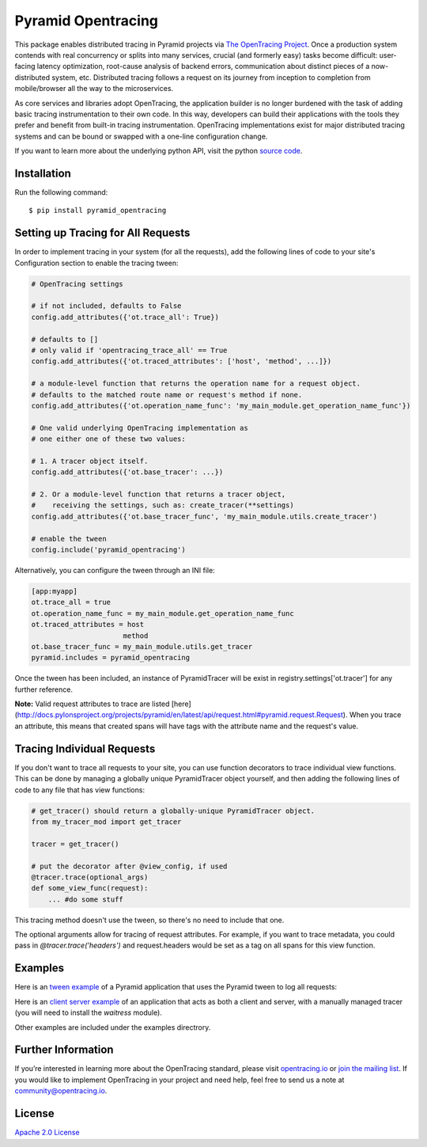 ###################
Pyramid Opentracing
###################

This package enables distributed tracing in Pyramid projects via `The OpenTracing Project`_. Once a production system contends with real concurrency or splits into many services, crucial (and formerly easy) tasks become difficult: user-facing latency optimization, root-cause analysis of backend errors, communication about distinct pieces of a now-distributed system, etc. Distributed tracing follows a request on its journey from inception to completion from mobile/browser all the way to the microservices.

As core services and libraries adopt OpenTracing, the application builder is no longer burdened with the task of adding basic tracing instrumentation to their own code. In this way, developers can build their applications with the tools they prefer and benefit from built-in tracing instrumentation. OpenTracing implementations exist for major distributed tracing systems and can be bound or swapped with a one-line configuration change.

If you want to learn more about the underlying python API, visit the python `source code`_.

.. _The OpenTracing Project: http://opentracing.io/
.. _source code: https://github.com/opentracing/opentracing-python

Installation
============

Run the following command::

    $ pip install pyramid_opentracing

Setting up Tracing for All Requests
===================================

In order to implement tracing in your system (for all the requests), add the following lines of code to your site's Configuration section to enable the tracing tween:

.. code-block:: python

    # OpenTracing settings

    # if not included, defaults to False
    config.add_attributes({'ot.trace_all': True})

    # defaults to []
    # only valid if 'opentracing_trace_all' == True
    config.add_attributes({'ot.traced_attributes': ['host', 'method', ...]})

    # a module-level function that returns the operation name for a request object.
    # defaults to the matched route name or request's method if none.
    config.add_attributes({'ot.operation_name_func': 'my_main_module.get_operation_name_func'})

    # One valid underlying OpenTracing implementation as
    # one either one of these two values:

    # 1. A tracer object itself.
    config.add_attributes({'ot.base_tracer': ...})

    # 2. Or a module-level function that returns a tracer object,
    #    receiving the settings, such as: create_tracer(**settings)
    config.add_attributes({'ot.base_tracer_func', 'my_main_module.utils.create_tracer')

    # enable the tween
    config.include('pyramid_opentracing')

Alternatively, you can configure the tween through an INI file:

.. code-block:: ini

    [app:myapp]
    ot.trace_all = true
    ot.operation_name_func = my_main_module.get_operation_name_func
    ot.traced_attributes = host
                          method
    ot.base_tracer_func = my_main_module.utils.get_tracer
    pyramid.includes = pyramid_opentracing

Once the tween has been included, an instance of PyramidTracer will be exist in registry.settings['ot.tracer'] for any further reference.

**Note:** Valid request attributes to trace are listed [here](http://docs.pylonsproject.org/projects/pyramid/en/latest/api/request.html#pyramid.request.Request). When you trace an attribute, this means that created spans will have tags with the attribute name and the request's value.

Tracing Individual Requests
===========================

If you don't want to trace all requests to your site, you can use function decorators to trace individual view functions. This can be done by managing a globally unique PyramidTracer object yourself, and then adding the following lines of code to  any file that has view functions:

.. code-block:: python

    # get_tracer() should return a globally-unique PyramidTracer object.
    from my_tracer_mod import get_tracer

    tracer = get_tracer()

    # put the decorator after @view_config, if used
    @tracer.trace(optional_args)
    def some_view_func(request):
        ... #do some stuff

This tracing method doesn't use the tween, so there's no need to include that one.

The optional arguments allow for tracing of request attributes. For example, if you want to trace metadata, you could pass in `@tracer.trace('headers')` and request.headers would be set as a tag on all spans for this view function.

Examples
========

Here is an `tween example`_ of a Pyramid application that uses the Pyramid tween to log all
requests:

.. _tween example: https://github.com/carlosalberto/python-pyramid/tree/master/example/tween-example/main.py

Here is an `client server example`_ of an application that acts as both a client and server,
with a manually managed tracer (you will need to install the `waitress` module).

.. _client server example: https://github.com/carlosalberto/python-pyramid/tree/master/example/client-server/main.py

Other examples are included under the examples directrory.

Further Information
===================

If you’re interested in learning more about the OpenTracing standard, please visit `opentracing.io`_ or `join the mailing list`_. If you would like to implement OpenTracing in your project and need help, feel free to send us a note at `community@opentracing.io`_.

.. _opentracing.io: http://opentracing.io/
.. _join the mailing list: http://opentracing.us13.list-manage.com/subscribe?u=180afe03860541dae59e84153&id=19117aa6cd
.. _community@opentracing.io: community@opentracing.io

License
=======
`Apache 2.0 License <https://github.com/opentracing-contrib/python-pyramid/blob/master/LICENSE>`_
